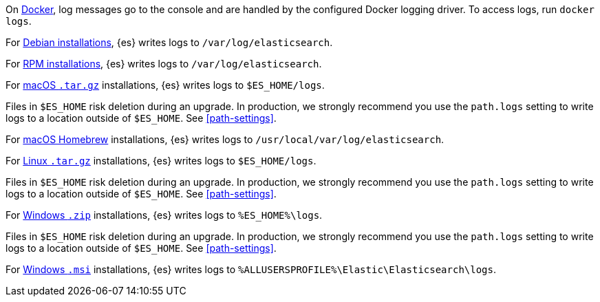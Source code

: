 // tag::docker[]
On <<docker,Docker>>, log messages go to the console and are handled by the
configured Docker logging driver. To access logs, run `docker logs`.
// end::docker[]

// tag::deb[]
For <<deb,Debian installations>>, {es} writes logs to `/var/log/elasticsearch`.
// end::deb[]

// tag::rpm[]
For <<rpm,RPM installations>>, {es} writes logs to `/var/log/elasticsearch`.
// end::rpm[]

// tag::mac[]
For <<targz,macOS `.tar.gz`>> installations, {es} writes logs to
`$ES_HOME/logs`.

Files in `$ES_HOME` risk deletion during an upgrade. In production, we strongly
recommend you use the `path.logs` setting to write logs to a location outside of
`$ES_HOME`. See <<path-settings>>.
// end::mac[]

// tag::brew[]
For <<brew,macOS Homebrew>> installations, {es} writes logs to
`/usr/local/var/log/elasticsearch`.
// end::brew[]

// tag::linux[]
For <<targz,Linux `.tar.gz`>> installations, {es} writes logs to
`$ES_HOME/logs`.

Files in `$ES_HOME` risk deletion during an upgrade. In production, we strongly
recommend you use the `path.logs` setting to write logs to a location outside of
`$ES_HOME`. See <<path-settings>>.
// end::linux[]

// tag::win-zip[]
For <<zip-windows,Windows `.zip`>> installations, {es} writes logs to
`%ES_HOME%\logs`.

Files in `$ES_HOME` risk deletion during an upgrade. In production, we strongly
recommend you use the `path.logs` setting to write logs to a location outside of
`$ES_HOME`. See <<path-settings>>.
// end::win-zip[]

// tag::win-msi[]
For <<windows,Windows `.msi`>> installations, {es} writes logs to
`%ALLUSERSPROFILE%\Elastic\Elasticsearch\logs`.
// end::win-msi[]